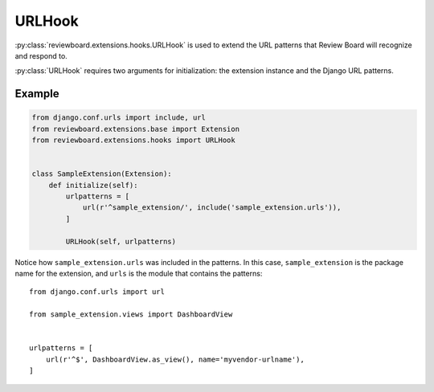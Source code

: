 .. _url-hook:

=======
URLHook
=======

:py:class:`reviewboard.extensions.hooks.URLHook` is used to extend the URL
patterns that Review Board will recognize and respond to.

:py:class:`URLHook` requires two arguments for initialization: the extension
instance and the Django URL patterns.


Example
=======

.. code-block:: python

    from django.conf.urls import include, url
    from reviewboard.extensions.base import Extension
    from reviewboard.extensions.hooks import URLHook


    class SampleExtension(Extension):
        def initialize(self):
            urlpatterns = [
                url(r'^sample_extension/', include('sample_extension.urls')),
            ]

            URLHook(self, urlpatterns)


Notice how ``sample_extension.urls`` was included in the patterns. In this
case, ``sample_extension`` is the package name for the extension, and ``urls``
is the module that contains the patterns::

    from django.conf.urls import url

    from sample_extension.views import DashboardView


    urlpatterns = [
        url(r'^$', DashboardView.as_view(), name='myvendor-urlname'),
    ]
